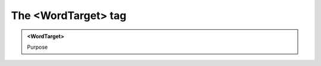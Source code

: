 ====================
The <WordTarget> tag
====================
   
.. admonition:: <WordTarget>
   
   Purpose


